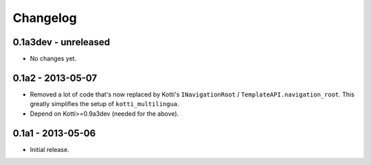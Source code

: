Changelog
=========

0.1a3dev - unreleased
---------------------

-   No changes yet.

0.1a2 - 2013-05-07
------------------

-   Removed a lot of code that's now replaced by Kotti's ``INavigationRoot`` /
    ``TemplateAPI.navigation_root``.  This greatly simplifies the setup of
    ``kotti_multilingua``.

-   Depend on Kotti>=0.9a3dev (needed for the above).

0.1a1 - 2013-05-06
------------------

-   Initial release.
